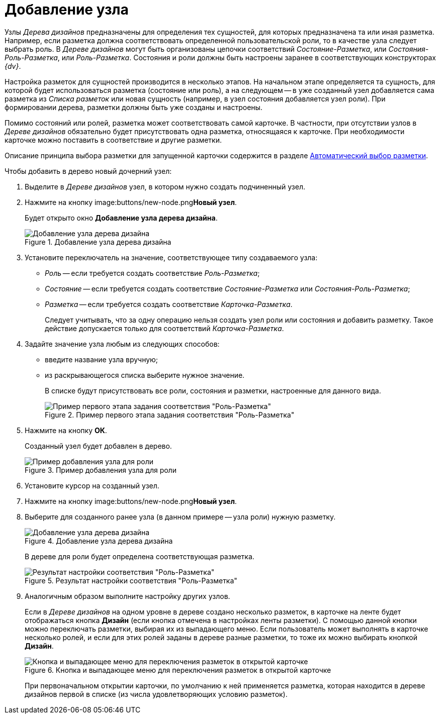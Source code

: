= Добавление узла

Узлы _Дерева дизайнов_ предназначены для определения тех сущностей, для которых предназначена та или иная разметка. Например, если разметка должна соответствовать определенной пользовательской роли, то в качестве узла следует выбрать роль. В _Дереве дизайнов_ могут быть организованы цепочки соответствий _Состояние-Разметка_, или _Состояния-Роль-Разметка_, или _Роль-Разметка_. Состояния и роли должны быть настроены заранее в соответствующих конструкторах _{dv}_.

Настройка разметок для сущностей производится в несколько этапов. На начальном этапе определяется та сущность, для которой будет использоваться разметка (состояние или роль), а на следующем -- в уже созданный узел добавляется сама разметка из _Списка разметок_ или новая сущность (например, в узел состояния добавляется узел роли). При формировании дерева, разметки должны быть уже созданы и настроены.

Помимо состояний или ролей, разметка может соответствовать самой карточке. В частности, при отсутствии узлов в _Дереве дизайнов_ обязательно будет присутствовать одна разметка, относящаяся к карточке. При необходимости карточке можно поставить в соответствие и другие разметки.

Описание принципа выбора разметки для запущенной карточки содержится в разделе xref:layouts/lay_Layout_autoselect.adoc[Автоматический выбор разметки].

.Чтобы добавить в дерево новый дочерний узел:
. Выделите в _Дереве дизайнов_ узел, в котором нужно создать подчиненный узел.
. Нажмите на кнопку image:buttons/new-node.png[Новый узел]**Новый узел**.
+
Будет открыто окно *Добавление узла дерева дизайна*.
+
.Добавление узла дерева дизайна
image::lay_DesignTree_Node_add.png[Добавление узла дерева дизайна]
+
. Установите переключатель на значение, соответствующее типу создаваемого узла:
+
* _Роль_ -- если требуется создать соответствие _Роль-Разметка_;
* _Состояние_ -- если требуется создать соответствие _Состояние-Разметка_ или _Состояния-Роль-Разметка_;
* _Разметка_ -- если требуется создать соответствие _Карточка-Разметка_.
+
Следует учитывать, что за одну операцию нельзя создать узел роли или состояния и добавить разметку. Такое действие допускается только для соответствий _Карточка-Разметка_.
+
. Задайте значение узла любым из следующих способов:
+
* введите название узла вручную;
* из раскрывающегося списка выберите нужное значение.
+
В списке будут присутствовать все роли, состояния и разметки, настроенные для данного вида.
+
.Пример первого этапа задания соответствия "Роль-Разметка"
image::lay_DesignTree_Node_add_role.png[Пример первого этапа задания соответствия "Роль-Разметка"]
+
. Нажмите на кнопку *ОК*.
+
Созданный узел будет добавлен в дерево.
+
.Пример добавления узла для роли
image::lay_DesignTree_Node_add_role_ex.png[Пример добавления узла для роли]
+
. Установите курсор на созданный узел.
. Нажмите на кнопку image:buttons/new-node.png[Новый узел]**Новый узел**.
. Выберите для созданного ранее узла (в данном примере -- узла роли) нужную разметку.
+
.Добавление узла дерева дизайна
image::lay_DesignTree_Node_add_value.png[Добавление узла дерева дизайна]
+
В дереве для роли будет определена соответствующая разметка.
+
.Результат настройки соответствия "Роль-Разметка"
image::lay_DesignTree_Node_add_value_ex.png[Результат настройки соответствия "Роль-Разметка"]
+
. Аналогичным образом выполните настройку других узлов.
+
Если в _Дереве дизайнов_ на одном уровне в дереве создано несколько разметок, в карточке на ленте будет отображаться кнопка *Дизайн* (если кнопка отмечена в настройках ленты разметки). С помощью данной кнопки можно переключать разметки, выбирая их из выпадающего меню. Если пользователь может выполнять в карточке несколько ролей, и если для этих ролей заданы в дереве разные разметки, то тоже их можно выбирать кнопкой *Дизайн*.
+
.Кнопка и выпадающее меню для переключения разметок в открытой карточке
image::lay_Card_design_button.png[Кнопка и выпадающее меню для переключения разметок в открытой карточке]
+
При первоначальном открытии карточки, по умолчанию к ней применяется разметка, которая находится в дереве дизайнов первой в списке (из числа удовлетворяющих условию разметок).
